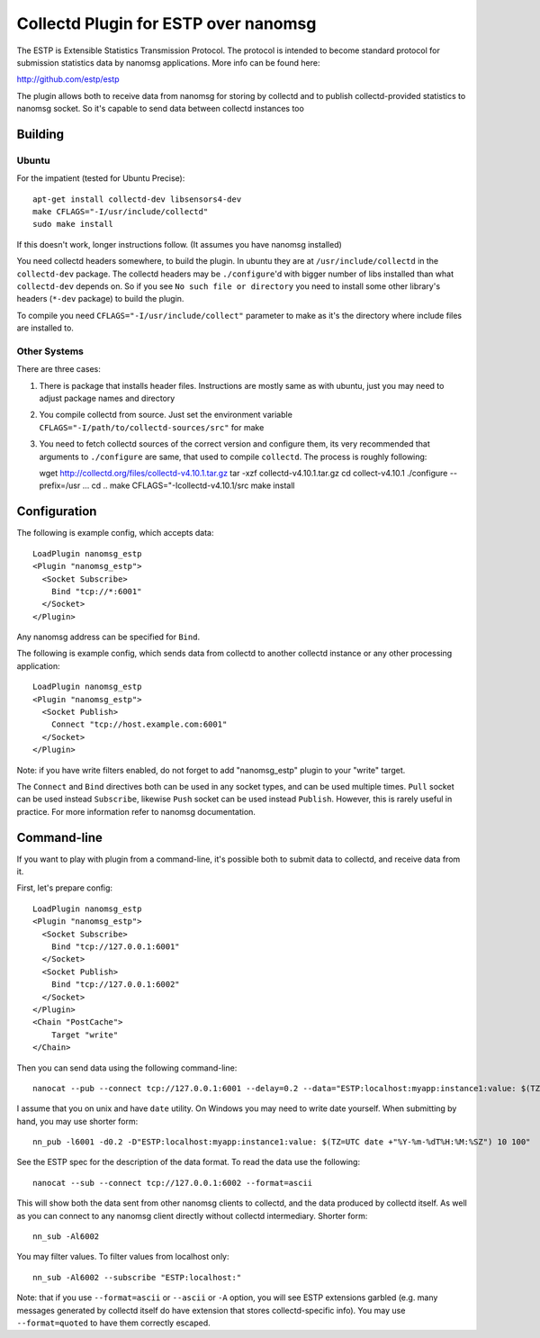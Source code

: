 =====================================
Collectd Plugin for ESTP over nanomsg
=====================================

The ESTP is Extensible Statistics Transmission Protocol. The protocol is
intended to become standard protocol for submission statistics data by nanomsg
applications. More info can be found here:

http://github.com/estp/estp

The plugin allows both to receive data from nanomsg for storing by collectd
and to publish collectd-provided statistics to nanomsg socket. So it's capable
to send data between collectd instances too


Building
========

Ubuntu
------

For the impatient (tested for Ubuntu Precise)::

    apt-get install collectd-dev libsensors4-dev
    make CFLAGS="-I/usr/include/collectd"
    sudo make install

If this doesn't work, longer instructions follow. (It assumes you have nanomsg
installed)

You need collectd headers somewhere, to build the plugin. In ubuntu they
are at ``/usr/include/collectd`` in the ``collectd-dev`` package. The collectd
headers may be ``./configure``'d with bigger number of libs installed than
what ``collectd-dev`` depends on. So if you see ``No such file or directory``
you need to install some other library's headers (``*-dev`` package) to build
the plugin.

To compile you need ``CFLAGS="-I/usr/include/collect"`` parameter to make
as it's the directory where include files are installed to.

Other Systems
-------------

There are three cases:

1. There is package that installs header files. Instructions are
   mostly same as with ubuntu, just you may need to adjust package names and
   directory

2. You compile collectd from source. Just set the environment variable
   ``CFLAGS="-I/path/to/collectd-sources/src"`` for make

3. You need to fetch collectd sources of the correct version and configure
   them, its very recommended that arguments to ``./configure`` are same, that
   used to compile ``collectd``. The process is roughly following::

   wget http://collectd.org/files/collectd-v4.10.1.tar.gz
   tar -xzf collectd-v4.10.1.tar.gz
   cd collect-v4.10.1
   ./configure --prefix=/usr ...
   cd ..
   make CFLAGS="-Icollectd-v4.10.1/src
   make install




Configuration
=============

The following is example config, which accepts data::

    LoadPlugin nanomsg_estp
    <Plugin "nanomsg_estp">
      <Socket Subscribe>
        Bind "tcp://*:6001"
      </Socket>
    </Plugin>

Any nanomsg address can be specified for ``Bind``.

The following is example config, which sends data from collectd to another
collectd instance or any other processing application::

    LoadPlugin nanomsg_estp
    <Plugin "nanomsg_estp">
      <Socket Publish>
        Connect "tcp://host.example.com:6001"
      </Socket>
    </Plugin>

Note: if you have write filters enabled, do not forget to add "nanomsg_estp"
plugin to your "write" target.

The ``Connect`` and ``Bind`` directives both can be used in any socket types,
and can be used multiple times. ``Pull`` socket can be used instead
``Subscribe``, likewise ``Push`` socket can be used instead ``Publish``.
However, this is rarely useful in practice. For more information refer to
nanomsg documentation.


Command-line
============

If you want to play with plugin from a command-line, it's possible both to
submit data to collectd, and receive data from it.

First, let's prepare config::

    LoadPlugin nanomsg_estp
    <Plugin "nanomsg_estp">
      <Socket Subscribe>
        Bind "tcp://127.0.0.1:6001"
      </Socket>
      <Socket Publish>
        Bind "tcp://127.0.0.1:6002"
      </Socket>
    </Plugin>
    <Chain "PostCache">
        Target "write"
    </Chain>

Then you can send data using the following command-line::

    nanocat --pub --connect tcp://127.0.0.1:6001 --delay=0.2 --data="ESTP:localhost:myapp:instance1:value: $(TZ=UTC date +"%Y-%m-%dT%H:%M:%SZ") 10 100"

I assume that you on unix and have ``date`` utility. On Windows you may need
to write date yourself. When submitting by hand, you may use shorter form::

    nn_pub -l6001 -d0.2 -D"ESTP:localhost:myapp:instance1:value: $(TZ=UTC date +"%Y-%m-%dT%H:%M:%SZ") 10 100"

See the ESTP spec for the description of the data format. To read
the data use the following::

    nanocat --sub --connect tcp://127.0.0.1:6002 --format=ascii

This will show both the data sent from other nanomsg clients to collectd, and
the data produced by collectd itself. As well as you can connect to any
nanomsg client directly without collectd intermediary. Shorter form::

    nn_sub -Al6002

You may filter values. To filter values from localhost only::

    nn_sub -Al6002 --subscribe "ESTP:localhost:"

Note: that if you use ``--format=ascii`` or ``--ascii`` or ``-A`` option, you
will see ESTP extensions garbled (e.g. many messages generated by collectd
itself do have extension that stores collectd-specific info).
You may use ``--format=quoted`` to have them correctly escaped.

